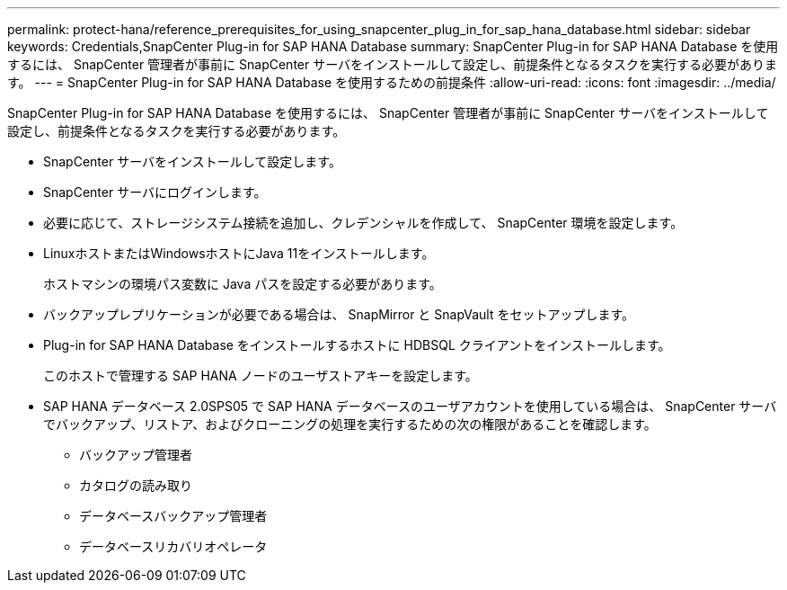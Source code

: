 ---
permalink: protect-hana/reference_prerequisites_for_using_snapcenter_plug_in_for_sap_hana_database.html 
sidebar: sidebar 
keywords: Credentials,SnapCenter Plug-in for SAP HANA Database 
summary: SnapCenter Plug-in for SAP HANA Database を使用するには、 SnapCenter 管理者が事前に SnapCenter サーバをインストールして設定し、前提条件となるタスクを実行する必要があります。 
---
= SnapCenter Plug-in for SAP HANA Database を使用するための前提条件
:allow-uri-read: 
:icons: font
:imagesdir: ../media/


[role="lead"]
SnapCenter Plug-in for SAP HANA Database を使用するには、 SnapCenter 管理者が事前に SnapCenter サーバをインストールして設定し、前提条件となるタスクを実行する必要があります。

* SnapCenter サーバをインストールして設定します。
* SnapCenter サーバにログインします。
* 必要に応じて、ストレージシステム接続を追加し、クレデンシャルを作成して、 SnapCenter 環境を設定します。
* LinuxホストまたはWindowsホストにJava 11をインストールします。
+
ホストマシンの環境パス変数に Java パスを設定する必要があります。

* バックアップレプリケーションが必要である場合は、 SnapMirror と SnapVault をセットアップします。
* Plug-in for SAP HANA Database をインストールするホストに HDBSQL クライアントをインストールします。
+
このホストで管理する SAP HANA ノードのユーザストアキーを設定します。

* SAP HANA データベース 2.0SPS05 で SAP HANA データベースのユーザアカウントを使用している場合は、 SnapCenter サーバでバックアップ、リストア、およびクローニングの処理を実行するための次の権限があることを確認します。
+
** バックアップ管理者
** カタログの読み取り
** データベースバックアップ管理者
** データベースリカバリオペレータ




